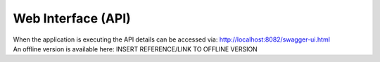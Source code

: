 .. 
.. _web-api:

Web Interface (API)
--------------------
| When the application is executing the API details can be accessed via: http://localhost:8082/swagger-ui.html
| An offline version is available here: INSERT REFERENCE/LINK TO OFFLINE VERSION